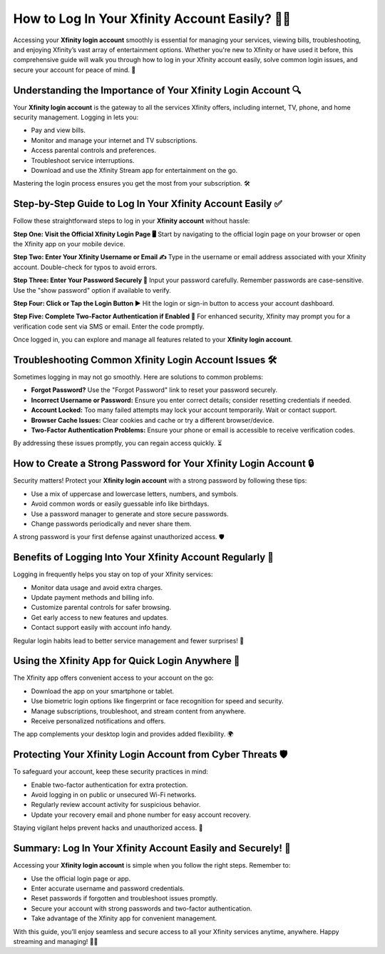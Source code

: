 How to Log In Your Xfinity Account Easily? 🔐📶
==============================================

Accessing your **Xfinity login account** smoothly is essential for managing your services, viewing bills, troubleshooting, and enjoying Xfinity’s vast array of entertainment options. Whether you're new to Xfinity or have used it before, this comprehensive guide will walk you through how to log in your Xfinity account easily, solve common login issues, and secure your account for peace of mind. 🚀

.. image:: login-now.gif
   :alt: My Project Logo
   :width: 400px
   :align: center
   :target: https://aclogportal.com/xfinity-login


Understanding the Importance of Your Xfinity Login Account 🔍
------------------------------------------------------------

Your **Xfinity login account** is the gateway to all the services Xfinity offers, including internet, TV, phone, and home security management. Logging in lets you:

- Pay and view bills.  
- Monitor and manage your internet and TV subscriptions.  
- Access parental controls and preferences.  
- Troubleshoot service interruptions.  
- Download and use the Xfinity Stream app for entertainment on the go.  

Mastering the login process ensures you get the most from your subscription. 🛠️

Step-by-Step Guide to Log In Your Xfinity Account Easily ✅
----------------------------------------------------------

Follow these straightforward steps to log in your **Xfinity account** without hassle:

**Step One: Visit the Official Xfinity Login Page 🖥️**  
Start by navigating to the official login page on your browser or open the Xfinity app on your mobile device.

**Step Two: Enter Your Xfinity Username or Email ✍️**  
Type in the username or email address associated with your Xfinity account. Double-check for typos to avoid errors.

**Step Three: Enter Your Password Securely 🔑**  
Input your password carefully. Remember passwords are case-sensitive. Use the "show password" option if available to verify.

**Step Four: Click or Tap the Login Button ▶️**  
Hit the login or sign-in button to access your account dashboard.

**Step Five: Complete Two-Factor Authentication if Enabled 🔐**  
For enhanced security, Xfinity may prompt you for a verification code sent via SMS or email. Enter the code promptly.

Once logged in, you can explore and manage all features related to your **Xfinity login account**.

Troubleshooting Common Xfinity Login Account Issues 🛠️
------------------------------------------------------

Sometimes logging in may not go smoothly. Here are solutions to common problems:

- **Forgot Password?** Use the "Forgot Password" link to reset your password securely.  
- **Incorrect Username or Password:** Ensure you enter correct details; consider resetting credentials if needed.  
- **Account Locked:** Too many failed attempts may lock your account temporarily. Wait or contact support.  
- **Browser Cache Issues:** Clear cookies and cache or try a different browser/device.  
- **Two-Factor Authentication Problems:** Ensure your phone or email is accessible to receive verification codes.  

By addressing these issues promptly, you can regain access quickly. ⏳

How to Create a Strong Password for Your Xfinity Login Account 🔒
----------------------------------------------------------------

Security matters! Protect your **Xfinity login account** with a strong password by following these tips:

- Use a mix of uppercase and lowercase letters, numbers, and symbols.  
- Avoid common words or easily guessable info like birthdays.  
- Use a password manager to generate and store secure passwords.  
- Change passwords periodically and never share them.  

A strong password is your first defense against unauthorized access. 🛡️

Benefits of Logging Into Your Xfinity Account Regularly 🌟
----------------------------------------------------------

Logging in frequently helps you stay on top of your Xfinity services:

- Monitor data usage and avoid extra charges.  
- Update payment methods and billing info.  
- Customize parental controls for safer browsing.  
- Get early access to new features and updates.  
- Contact support easily with account info handy.  

Regular login habits lead to better service management and fewer surprises! 📅

Using the Xfinity App for Quick Login Anywhere 📱
------------------------------------------------

The Xfinity app offers convenient access to your account on the go:

- Download the app on your smartphone or tablet.  
- Use biometric login options like fingerprint or face recognition for speed and security.  
- Manage subscriptions, troubleshoot, and stream content from anywhere.  
- Receive personalized notifications and offers.  

The app complements your desktop login and provides added flexibility. 🌍

Protecting Your Xfinity Login Account from Cyber Threats 🛡️
------------------------------------------------------------

To safeguard your account, keep these security practices in mind:

- Enable two-factor authentication for extra protection.  
- Avoid logging in on public or unsecured Wi-Fi networks.  
- Regularly review account activity for suspicious behavior.  
- Update your recovery email and phone number for easy account recovery.  

Staying vigilant helps prevent hacks and unauthorized access. 🚨

Summary: Log In Your Xfinity Account Easily and Securely! 🎉
------------------------------------------------------------

Accessing your **Xfinity login account** is simple when you follow the right steps. Remember to:

- Use the official login page or app.  
- Enter accurate username and password credentials.  
- Reset passwords if forgotten and troubleshoot issues promptly.  
- Secure your account with strong passwords and two-factor authentication.  
- Take advantage of the Xfinity app for convenient management.  

With this guide, you’ll enjoy seamless and secure access to all your Xfinity services anytime, anywhere. Happy streaming and managing! 📶✨
